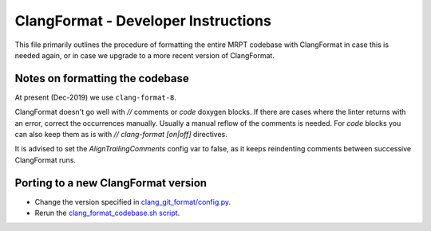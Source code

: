=========================================
ClangFormat - Developer Instructions
=========================================

This file primarily outlines the procedure of formatting the entire MRPT
codebase with ClangFormat in case this is needed again, or in case we upgrade to
a more recent version of ClangFormat.

Notes on formatting the codebase
--------------------------------------------------------

At present (Dec-2019) we use ``clang-format-8``.

ClangFormat doesn't go well with `//` comments or `\code` doxygen blocks. If
there are cases where the linter returns with an error, correct the occurrences
manually. Usually a manual reflow of the comments is needed. For `\code` blocks
you can also keep them as is with `// clang-format [on|off]` directives.

It is advised to set the `AlignTrailingComments` config var to false, as it
keeps reindenting comments between successive ClangFormat runs.


Porting to a new ClangFormat version
----------------------------------------

- Change the version specified in `clang_git_format/config.py <https://github.com/MRPT/mrpt/blob/master/scripts/clang_git_format/clang_git_format/config.py>`_.

- Rerun the `clang_format_codebase.sh script <https://github.com/MRPT/mrpt/blob/master/scripts/clang_format_codebase.sh>`_.
